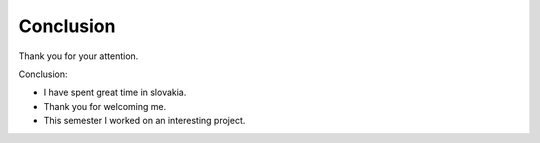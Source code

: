 Conclusion
==========

Thank you for your attention.

Conclusion:

- I have spent great time in slovakia.
- Thank you for welcoming me.
- This semester I worked on an interesting project.
